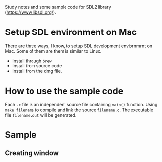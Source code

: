 Study notes and some sample code for SDL2 library (https://www.libsdl.org/).

* Setup SDL environment on Mac
There are three ways, I know, to setup SDL development enviornmrnt on Mac. Some of them are them
is similar to Linux.

- Install through =brew=
- Install from source code
- Install from the dmg file.

* How to use the sample code
Each =.c= file is an independent source file containing =main()= function. Using =make filename= to compile and
link the source =filename.c=. The executable file =filename.out= will be generated.
* Sample
** Creating window
